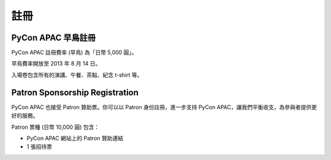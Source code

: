 ==============================
註冊
==============================

PyCon APAC 早鳥註冊
=======================================

PyCon APAC 註冊費率 (早鳥) 為「日幣 5,000 圓」。

早鳥費率開放至 2013 年 8 月 14 日。

|register|

.. |register| image:: /_static/register-now.png
   :alt: 立即註冊
   :target: http://connpass.com/event/2703/

入場卷包含所有的演講、午餐、茶點、紀念 t-shirt 等。

.. In addition, we prepared for a system to support the travel cost of the participant.
.. Please refer to :doc:`support` (Deadline: August 7).


Patron Sponsorship Registration
===============================

PyCon APAC 也接受 Patron 贊助票。你可以以 Patron 身份註冊，進一步支持 PyCon APAC，讓我們平衡收支，為參與者提供更好的服務。

Patron 票種 (日幣 10,000 圓) 包含：

- PyCon APAC 網站上的 Patron 贊助連結
- 1 張招待票

|register_patron|

.. |register_patron| image:: /_static/register-now.png
   :alt: 立即註冊
   :target: http://connpass.com/event/2704/
